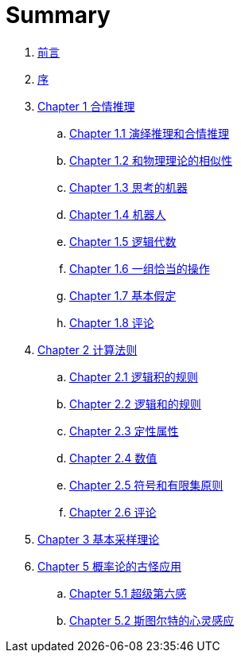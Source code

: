 = Summary

. link:README.adoc[前言]
. link:preface.adoc[序]
. link:chapter01/chapter01.0.adoc[Chapter 1 合情推理]
.. link:chapter01/chapter01.1.adoc[Chapter 1.1 演绎推理和合情推理]
.. link:chapter01/chapter01.2.adoc[Chapter 1.2 和物理理论的相似性]
.. link:chapter01/chapter01.3.adoc[Chapter 1.3 思考的机器]
.. link:chapter01/chapter01.4.adoc[Chapter 1.4 机器人]
.. link:chapter01/chapter01.5.adoc[Chapter 1.5 逻辑代数]
.. link:chapter01/chapter01.6.adoc[Chapter 1.6 一组恰当的操作]
.. link:chapter01/chapter01.7.adoc[Chapter 1.7 基本假定]
.. link:chapter01/chapter01.8.adoc[Chapter 1.8 评论]
. link:chapter02/chapter02.0.adoc[Chapter 2 计算法则]
.. link:chapter02/chapter02.1.adoc[Chapter 2.1 逻辑积的规则]
.. link:chapter02/chapter02.2.adoc[Chapter 2.2 逻辑和的规则]
.. link:chapter02/chapter02.3.adoc[Chapter 2.3 定性属性]
.. link:chapter02/chapter02.4.adoc[Chapter 2.4 数值]
.. link:chapter02/chapter02.5.adoc[Chapter 2.5 符号和有限集原则]
.. link:chapter02/chapter02.6.adoc[Chapter 2.6 评论]
. link:chapter03/chapter03.0.adoc[Chapter 3 基本采样理论]
. link:chapter05/chapter05.0.adoc[Chapter 5 概率论的古怪应用]
.. link:chapter05/chapter05.1.adoc[Chapter 5.1 超级第六感]
.. link:chapter05/chapter05.2.adoc[Chapter 5.2 斯图尔特的心灵感应]
